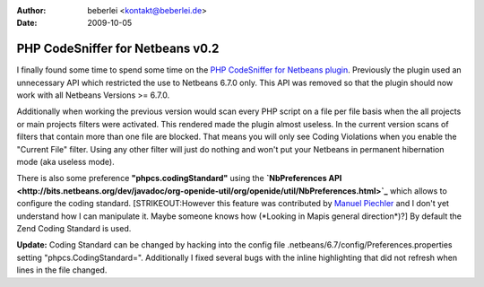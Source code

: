:author: beberlei <kontakt@beberlei.de>
:date: 2009-10-05

PHP CodeSniffer for Netbeans v0.2
=================================

I finally found some time to spend some time on the `PHP CodeSniffer for
Netbeans
plugin <http://github.com/beberlei/netbeans-php-enhancements/>`_.
Previously the plugin used an unnecessary API which restricted the use
to Netbeans 6.7.0 only. This API was removed so that the plugin should
now work with all Netbeans Versions >= 6.7.0.

Additionally when working the previous version would scan every PHP
script on a file per file basis when the all projects or main projects
filters were activated. This rendered made the plugin almost useless. In
the current version scans of filters that contain more than one file are
blocked. That means you will only see Coding Violations when you enable
the "Current File" filter. Using any other filter will just do nothing
and won't put your Netbeans in permanent hibernation mode (aka useless
mode).

There is also some preference **"phpcs.codingStandard"** using the
**`NbPreferences
API <http://bits.netbeans.org/dev/javadoc/org-openide-util/org/openide/util/NbPreferences.html>`_**
which allows to configure the coding standard. [STRIKEOUT:However this
feature was contributed by `Manuel
Piechler <http://manuel-pichler.de/>`_ and I don't yet understand how I
can manipulate it. Maybe someone knows how (\*Looking in Mapis general
direction\*)?] By default the Zend Coding Standard is used.

**Update:** Coding Standard can be changed by hacking into the config
file .netbeans/6.7/config/Preferences.properties setting
"phpcs.CodingStandard=". Additionally I fixed several bugs with the
inline highlighting that did not refresh when lines in the file changed.
